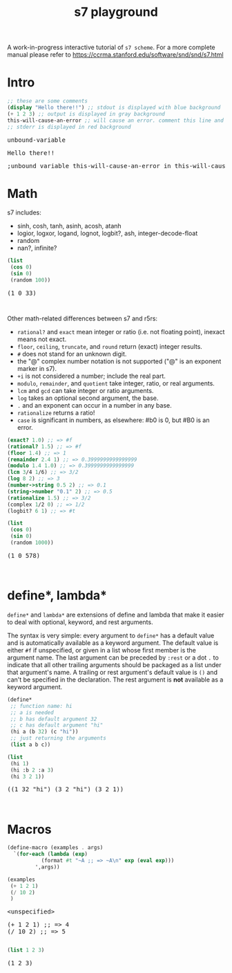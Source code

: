 #+TITLE: s7 playground
# #+SUBTITLE: Try s7 scheme in your browser
#+PROPERTY: header-args:scheme :exports both :eval never-export :wrap export html
# the org-babel-execute:scheme is modded so that it outputs html with the
# evaluation result, stdout and stderr
#+OPTIONS: html-style:nil
#+OPTIONS: toc:nil
#+OPTIONS: html-postamble:nil
# see https://orgmode.org/manual/Publishing-options.html
#+OPTIONS: num:nil

# -- codemirror
#+HTML_HEAD: <script type="text/javascript" src="libs/codemirror/lib/codemirror.js"></script>
#+HTML_HEAD: <link rel="stylesheet" href="libs/codemirror/lib/codemirror.css">
#+HTML_HEAD: <link rel="stylesheet" href="libs/codemirror/theme/monokai.css">
#+HTML_HEAD: <script type="text/javascript" src="libs/codemirror/mode/scheme.js"></script>
# codemirror addons
#+HTML_HEAD: <script type="text/javascript" src="libs/codemirror/addon/edit/matchbrackets.js"></script>
#+HTML_HEAD: <script type="text/javascript" src="libs/codemirror/addon/edit/closebrackets.js"></script>
#+HTML_HEAD: <script type="text/javascript" src="libs/codemirror/addon/selection/active-line.js"></script>
# -- parinfer
#+HTML_HEAD: <script type="text/javascript" src="libs/parinfer.js"></script>
#+HTML_HEAD: <script type="text/javascript" src="libs/parinfer-codemirror.js"></script>
# -- our stuf
#+HTML_HEAD: <script type="text/javascript" src="build/s7_wasm.js"></script>
#+HTML_HEAD: <script type="text/javascript" src="js/s7-playground.js"></script>
#+HTML_HEAD: <link rel='stylesheet' type='text/css' href='css/style.css'/>

A work-in-progress interactive tutorial of =s7 scheme=. For a more complete manual please refer to https://ccrma.stanford.edu/software/snd/snd/s7.html

* Intro
  #+BEGIN_SRC scheme
;; these are some comments
(display "Hello there!!") ;; stdout is displayed with blue background
(+ 1 2 3) ;; output is displayed in gray background
this-will-cause-an-error ;; will cause an error. comment this line and you'll see "6" in the output
;; stderr is displayed in red background
  #+END_SRC

  #+RESULTS:
  #+BEGIN_export html
  <div class='eval-result'>
  <pre class='res'>unbound-variable</pre>
  <pre class='out'>Hello there!!</pre>
  <pre class='err'>
  ;unbound variable this-will-cause-an-error in this-will-cause-an-error
  </pre>
  </div>
  #+END_export

* Math
  s7 includes:
  - sinh, cosh, tanh, asinh, acosh, atanh
  - logior, logxor, logand, lognot, logbit?, ash, integer-decode-float
  - random
  - nan?, infinite?

  #+BEGIN_SRC scheme :results value verbatim :exports both
(list
 (cos 0)
 (sin 0)
 (random 100))
  #+END_SRC

  #+RESULTS:
  #+BEGIN_export html
  <div class='eval-result'>
  <pre class='res'>(1 0 33)</pre>
  <pre class='out'></pre>
  <pre class='err'></pre>
  </div>
  #+END_export

  Other math-related differences between s7 and r5rs:
  - =rational?= and =exact= mean integer or ratio (i.e. not floating point), inexact means not exact.
  - =floor=, =ceiling=, =truncate=, and =round= return (exact) integer results.
  - =#= does not stand for an unknown digit.
  - the "@" complex number notation is not supported ("@" is an exponent marker in s7).
  - =+i= is not considered a number; include the real part.
  - =modulo=, =remainder=, and =quotient= take integer, ratio, or real arguments.
  - =lcm= and =gcd= can take integer or ratio arguments.
  - =log= takes an optional second argument, the base.
  - =.= and an exponent can occur in a number in any base.
  - =rationalize= returns a ratio!
  - =case= is significant in numbers, as elsewhere: #b0 is 0, but #B0 is an error. 

  # note: the examples macros is defined later, in the Macros heading
  #+BEGIN_SRC scheme :exports results :s7-results output :wrap src scheme
(examples
 (exact? 1.0)
 (rational? 1.5)
 (floor 1.4)
 (remainder 2.4 1)
 (modulo 1.4 1.0)
 (lcm 3/4 1/6)
 (log 8 2)
 (number->string 0.5 2)
 (string->number "0.1" 2)
 (rationalize 1.5)
 (complex 1/2 0)
 (logbit? 6 1) ; argument order, (logbit? int index), follows gmp, not CL
 )
  #+END_SRC

  #+RESULTS:
  #+BEGIN_src scheme
  (exact? 1.0) ;; => #f
  (rational? 1.5) ;; => #f
  (floor 1.4) ;; => 1
  (remainder 2.4 1) ;; => 0.3999999999999999
  (modulo 1.4 1.0) ;; => 0.3999999999999999
  (lcm 3/4 1/6) ;; => 3/2
  (log 8 2) ;; => 3
  (number->string 0.5 2) ;; => 0.1
  (string->number "0.1" 2) ;; => 0.5
  (rationalize 1.5) ;; => 3/2
  (complex 1/2 0) ;; => 1/2
  (logbit? 6 1) ;; => #t
  #+END_src




  # TODO remove: just showcasing that when we don't already have any results, they get created from javascript
  #+BEGIN_SRC scheme :results value verbatim :exports both
(list
 (cos 0)
 (sin 0)
 (random 1000))
  #+END_SRC

  #+RESULTS:
  #+BEGIN_export html
  <div class='eval-result'>
  <pre class='res'>(1 0 578)</pre>
  <pre class='out'></pre>
  <pre class='err'></pre>
  </div>
  #+END_export



* define*, lambda*
  =define*= and =lambda*= are extensions of define and lambda that
  make it easier to deal with optional, keyword, and rest
  arguments.

  The syntax is very simple: every argument to =define*= has a default
  value and is automatically available as a keyword argument. The
  default value is either =#f= if unspecified, or given in a list
  whose first member is the argument name. The last argument can be
  preceded by =:rest= or a dot =.= to indicate that all other trailing
  arguments should be packaged as a list under that argument's name. A
  trailing or rest argument's default value is =()= and can't be
  specified in the declaration. The rest argument is *not* available as
  a keyword argument.

  #+BEGIN_SRC scheme :exports both
(define*
 ;; function name: hi
 ;; a is needed
 ;; b has default argument 32
 ;; c has default argument "hi"
 (hi a (b 32) (c "hi"))
 ;; just returning the arguments
 (list a b c))

(list
 (hi 1)
 (hi :b 2 :a 3)
 (hi 3 2 1))
  #+END_SRC

  #+RESULTS:
  #+BEGIN_export html
  <div class='eval-result'>
  <pre class='res'>((1 32 &quot;hi&quot;) (3 2 &quot;hi&quot;) (3 2 1))</pre>
  <pre class='out'></pre>
  <pre class='err'></pre>
  </div>
  #+END_export

* Macros
  #+BEGIN_SRC scheme
(define-macro (examples . args)
  `(for-each (lambda (exp)
	       (format #t "~A ;; => ~A\n" exp (eval exp)))
	     ',args))

(examples
 (+ 1 2 1)
 (/ 10 2)
 )
  #+END_SRC

  #+RESULTS:
  #+BEGIN_export html
  <div class='eval-result'>
  <pre class='res'>&lt;unspecified&gt;</pre>
  <pre class='out'>(+ 1 2 1) ;; =&gt; 4
  (/ 10 2) ;; =&gt; 5
  </pre>
  <pre class='err'></pre>
  </div>
  #+END_export


  #+BEGIN_SRC scheme
(list 1 2 3)
  #+END_SRC

  #+RESULTS:
  #+BEGIN_export html
  <div class='eval-result'>
  <pre class='res'>(1 2 3)</pre>
  <pre class='out'></pre>
  <pre class='err'></pre>
  </div>
  #+END_export




* COMMENT local vars
  =org-html-htmlize-output-type= also helps with the =*hideshowvis*= problem. (see my blog publishing code as well)
  # Local Variables:
  # org-html-htmlize-output-type: nil
  # End:
  
